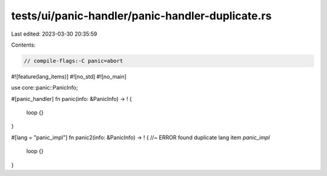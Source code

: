 tests/ui/panic-handler/panic-handler-duplicate.rs
=================================================

Last edited: 2023-03-30 20:35:59

Contents:

.. code-block:: rs

    // compile-flags:-C panic=abort

#![feature(lang_items)]
#![no_std]
#![no_main]

use core::panic::PanicInfo;

#[panic_handler]
fn panic(info: &PanicInfo) -> ! {
    loop {}
}

#[lang = "panic_impl"]
fn panic2(info: &PanicInfo) -> ! { //~ ERROR found duplicate lang item `panic_impl`
    loop {}
}


